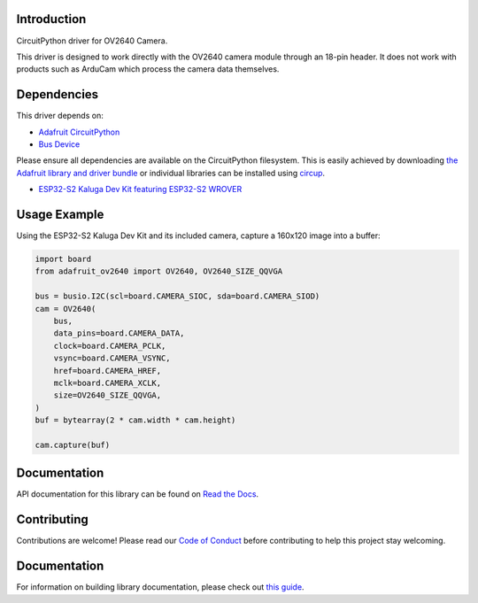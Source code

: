 Introduction
============


.. image:: https://readthedocs.org/projects/adafruit-circuitpython-ov2640/badge/?version=latest
    :target: https://circuitpython.readthedocs.io/projects/ov2640/en/latest/
    :alt: Documentation Status


.. image:: https://img.shields.io/discord/327254708534116352.svg
    :target: https://adafru.it/discord
    :alt: Discord


.. image:: https://github.com/adafruit/Adafruit_CircuitPython_OV2640/workflows/Build%20CI/badge.svg
    :target: https://github.com/adafruit/Adafruit_CircuitPython_OV2640/actions
    :alt: Build Status


.. image:: https://img.shields.io/badge/code%20style-black-000000.svg
    :target: https://github.com/psf/black
    :alt: Code Style: Black

CircuitPython driver for OV2640 Camera.

This driver is designed to work directly with the OV2640 camera module through an 18-pin header.
It does not work with products such as ArduCam which process the camera data themselves.

Dependencies
=============
This driver depends on:

* `Adafruit CircuitPython <https://github.com/adafruit/circuitpython>`_
* `Bus Device <https://github.com/adafruit/Adafruit_CircuitPython_BusDevice>`_

Please ensure all dependencies are available on the CircuitPython filesystem.
This is easily achieved by downloading
`the Adafruit library and driver bundle <https://circuitpython.org/libraries>`_
or individual libraries can be installed using
`circup <https://github.com/adafruit/circup>`_.


* `ESP32-S2 Kaluga Dev Kit featuring ESP32-S2 WROVER <https://www.adafruit.com/product/4729>`_



Usage Example
=============

Using the ESP32-S2 Kaluga Dev Kit and its included camera, capture a 160x120 image into a buffer:

.. code-block:: python3

    import board
    from adafruit_ov2640 import OV2640, OV2640_SIZE_QQVGA

    bus = busio.I2C(scl=board.CAMERA_SIOC, sda=board.CAMERA_SIOD)
    cam = OV2640(
        bus,
        data_pins=board.CAMERA_DATA,
        clock=board.CAMERA_PCLK,
        vsync=board.CAMERA_VSYNC,
        href=board.CAMERA_HREF,
        mclk=board.CAMERA_XCLK,
        size=OV2640_SIZE_QQVGA,
    )
    buf = bytearray(2 * cam.width * cam.height)

    cam.capture(buf)


Documentation
=============

API documentation for this library can be found on `Read the Docs <https://circuitpython.readthedocs.io/projects/ov2640/en/latest/>`_.

Contributing
============

Contributions are welcome! Please read our `Code of Conduct
<https://github.com/adafruit/Adafruit_CircuitPython_OV2640/blob/main/CODE_OF_CONDUCT.md>`_
before contributing to help this project stay welcoming.

Documentation
=============

For information on building library documentation, please check out
`this guide <https://learn.adafruit.com/creating-and-sharing-a-circuitpython-library/sharing-our-docs-on-readthedocs#sphinx-5-1>`_.
